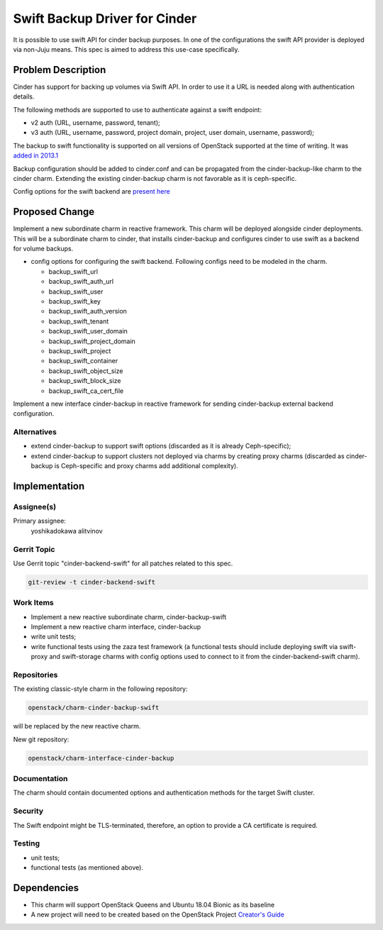 ..
  Copyright 2018 Canonical Ltd.

=======================================
Swift Backup Driver for Cinder
=======================================

It is possible to use swift API for cinder backup purposes. In one of the
configurations the swift API provider is deployed via non-Juju means. This
spec is aimed to address this use-case specifically.

Problem Description
===================

Cinder has support for backing up volumes via Swift API. In order to use it
a URL is needed along with authentication details.

The following methods are supported to use to authenticate against a swift
endpoint:

* v2 auth (URL, username, password, tenant);
* v3 auth (URL, username, password, project domain, project, user domain,
  username, password);

The backup to swift functionality is supported on all versions of OpenStack
supported at the time of writing. It was `added in 2013.1 <https://blueprints.launchpad.net/cinder/+spec/volume-backups>`__

Backup configuration should be added to cinder.conf and can be propagated from
the cinder-backup-like charm to the cinder charm. Extending the existing
cinder-backup charm is not favorable as it is ceph-specific.

Config options for the swift backend are `present here <https://docs.openstack.org/cinder/rocky/configuration/block-storage/backup/swift-backup-driver.html>`__

Proposed Change
===============

Implement a new subordinate charm in reactive framework. This charm will be
deployed alongside cinder deployments. This will be a subordinate charm to
cinder, that installs cinder-backup and configures cinder to use swift as
a backend for volume backups.

* config options for configuring the swift backend.
  Following configs need to be modeled in the charm.

  - backup_swift_url

  - backup_swift_auth_url

  - backup_swift_user

  - backup_swift_key

  - backup_swift_auth_version

  - backup_swift_tenant

  - backup_swift_user_domain

  - backup_swift_project_domain

  - backup_swift_project

  - backup_swift_container

  - backup_swift_object_size

  - backup_swift_block_size

  - backup_swift_ca_cert_file

Implement a new interface cinder-backup in reactive framework for sending cinder-backup external backend configuration.

Alternatives
------------

* extend cinder-backup to support swift options (discarded as it is already
  Ceph-specific);
* extend cinder-backup to support clusters not deployed via charms by creating
  proxy charms (discarded as cinder-backup is Ceph-specific and proxy charms
  add additional complexity).

Implementation
==============

Assignee(s)
-----------

Primary assignee:
  yoshikadokawa
  alitvinov

Gerrit Topic
------------

Use Gerrit topic "cinder-backend-swift" for all patches related to this spec.

.. code-block:: bash

    git-review -t cinder-backend-swift

Work Items
----------

* Implement a new reactive subordinate charm, cinder-backup-swift
* Implement a new reactive charm interface, cinder-backup
* write unit tests;
* write functional tests using the zaza test framework (a functional tests
  should include deploying swift via swift-proxy and swift-storage charms with
  config options used to connect to it from the cinder-backend-swift charm).

Repositories
------------

The existing classic-style charm in the following repository:

.. code-block:: bash

    openstack/charm-cinder-backup-swift

will be replaced by the new reactive charm.

New git repository:

.. code-block:: bash

    openstack/charm-interface-cinder-backup


Documentation
-------------

The charm should contain documented options and authentication methods for the
target Swift cluster.

Security
--------

The Swift endpoint might be TLS-terminated, therefore, an option to
provide a CA certificate is required.

Testing
-------

* unit tests;
* functional tests (as mentioned above).

Dependencies
============

- This charm will support OpenStack Queens and
  Ubuntu 18.04 Bionic as its baseline
- A new project will need to be created based on the OpenStack Project
  `Creator's Guide <https://docs.openstack.org/infra/manual/creators.html>`__
